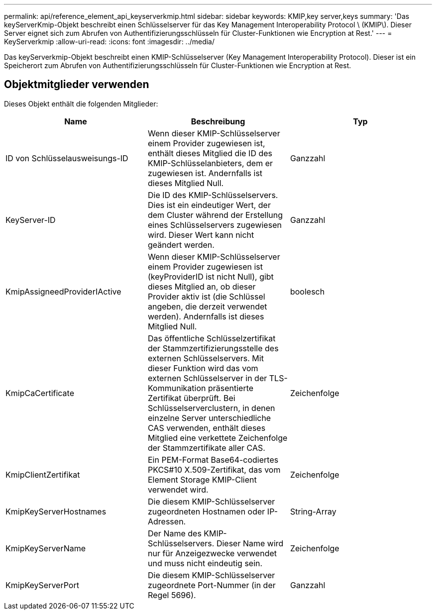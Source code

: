 ---
permalink: api/reference_element_api_keyserverkmip.html 
sidebar: sidebar 
keywords: KMIP,key server,keys 
summary: 'Das keyServerKmip-Objekt beschreibt einen Schlüsselserver für das Key Management Interoperability Protocol \ (KMIP\). Dieser Server eignet sich zum Abrufen von Authentifizierungsschlüsseln für Cluster-Funktionen wie Encryption at Rest.' 
---
= KeyServerkmip
:allow-uri-read: 
:icons: font
:imagesdir: ../media/


[role="lead"]
Das keyServerkmip-Objekt beschreibt einen KMIP-Schlüsselserver (Key Management Interoperability Protocol). Dieser ist ein Speicherort zum Abrufen von Authentifizierungsschlüsseln für Cluster-Funktionen wie Encryption at Rest.



== Objektmitglieder verwenden

Dieses Objekt enthält die folgenden Mitglieder:

|===
| Name | Beschreibung | Typ 


 a| 
ID von Schlüsselausweisungs-ID
 a| 
Wenn dieser KMIP-Schlüsselserver einem Provider zugewiesen ist, enthält dieses Mitglied die ID des KMIP-Schlüsselanbieters, dem er zugewiesen ist. Andernfalls ist dieses Mitglied Null.
 a| 
Ganzzahl



 a| 
KeyServer-ID
 a| 
Die ID des KMIP-Schlüsselservers. Dies ist ein eindeutiger Wert, der dem Cluster während der Erstellung eines Schlüsselservers zugewiesen wird. Dieser Wert kann nicht geändert werden.
 a| 
Ganzzahl



 a| 
KmipAssigneedProviderIActive
 a| 
Wenn dieser KMIP-Schlüsselserver einem Provider zugewiesen ist (keyProviderID ist nicht Null), gibt dieses Mitglied an, ob dieser Provider aktiv ist (die Schlüssel angeben, die derzeit verwendet werden). Andernfalls ist dieses Mitglied Null.
 a| 
boolesch



 a| 
KmipCaCertificate
 a| 
Das öffentliche Schlüsselzertifikat der Stammzertifizierungsstelle des externen Schlüsselservers. Mit dieser Funktion wird das vom externen Schlüsselserver in der TLS-Kommunikation präsentierte Zertifikat überprüft. Bei Schlüsselserverclustern, in denen einzelne Server unterschiedliche CAS verwenden, enthält dieses Mitglied eine verkettete Zeichenfolge der Stammzertifikate aller CAS.
 a| 
Zeichenfolge



 a| 
KmipClientZertifikat
 a| 
Ein PEM-Format Base64-codiertes PKCS#10 X.509-Zertifikat, das vom Element Storage KMIP-Client verwendet wird.
 a| 
Zeichenfolge



 a| 
KmipKeyServerHostnames
 a| 
Die diesem KMIP-Schlüsselserver zugeordneten Hostnamen oder IP-Adressen.
 a| 
String-Array



 a| 
KmipKeyServerName
 a| 
Der Name des KMIP-Schlüsselservers. Dieser Name wird nur für Anzeigezwecke verwendet und muss nicht eindeutig sein.
 a| 
Zeichenfolge



 a| 
KmipKeyServerPort
 a| 
Die diesem KMIP-Schlüsselserver zugeordnete Port-Nummer (in der Regel 5696).
 a| 
Ganzzahl

|===